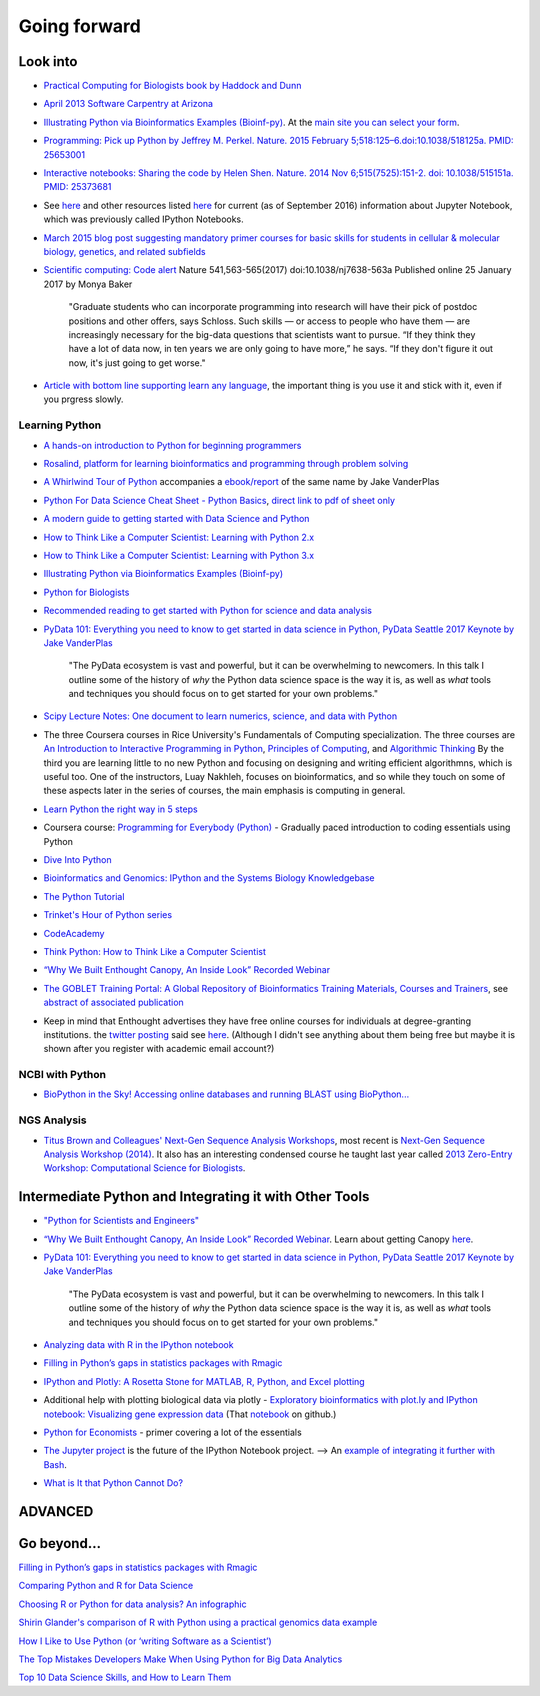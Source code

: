 .. contents::
   :depth: 3.0
..

Going forward
=============

Look into
---------

-  `Practical Computing for Biologists book by Haddock and
   Dunn <http://practicalcomputing.org/>`__

-  `April 2013 Software Carpentry at
   Arizona <http://2013-swc-az.readthedocs.org/en/latest/index.html>`__

-  `Illustrating Python via Bioinformatics Examples
   (Bioinf-py) <http://hplgit.github.io/bioinf-py/doc/web/index.html>`__.
   At the `main site you can select your
   form <http://hplgit.github.io/bioinf-py/doc/web/index.html>`__.

-  `Programming: Pick up Python by Jeffrey M. Perkel. Nature. 2015
   February 5;518:125–6.doi:10.1038/518125a. PMID:
   25653001 <http://www.nature.com/news/programming-pick-up-python-1.16833>`__

-  `Interactive notebooks: Sharing the code by Helen Shen. Nature. 2014
   Nov 6;515(7525):151-2. doi: 10.1038/515151a. PMID:
   25373681 <http://www.nature.com/news/interactive-notebooks-sharing-the-code-1.16261>`__

-  See
   `here <https://www.datacamp.com/community/tutorials/tutorial-jupyter-notebook#gs.UeGobjY>`__
   and other resources listed
   `here <http://retreat16.readthedocs.io/en/latest/references%20by%20section/#background>`__
   for current (as of September 2016) information about Jupyter
   Notebook, which was previously called IPython Notebooks.

-  `March 2015 blog post suggesting mandatory primer courses for basic
   skills for students in cellular & molecular biology, genetics, and
   related
   subfields <http://toddharris.net/blog/2015/03/23/its-time-to-reboot-bioinformatics-education/>`__

-  `Scientific computing: Code
   alert <http://www.nature.com/naturejobs/science/articles/10.1038/nj7638-563a?WT.mc_id=TWT_NatureNews>`__
   Nature 541,563-565(2017) doi:10.1038/nj7638-563a Published online 25
   January 2017 by Monya Baker

    "Graduate students who can incorporate programming into research
    will have their pick of postdoc positions and other offers, says
    Schloss. Such skills — or access to people who have them — are
    increasingly necessary for the big-data questions that scientists
    want to pursue. “If they think they have a lot of data now, in ten
    years we are only going to have more,” he says. “If they don't
    figure it out now, it's just going to get worse."

-  `Article with bottom line supporting learn any
   language <http://www.sitepoint.com/whats-best-programming-language-learn-2015/?utm_content=bufferaa412&utm_medium=social&utm_source=twitter.com&utm_campaign=buffer>`__,
   the important thing is you use it and stick with it, even if you
   prgress slowly.

Learning Python
~~~~~~~~~~~~~~~

-  `A hands-on introduction to Python for beginning
   programmers <https://www.youtube.com/watch?v=rkx5_MRAV3A>`__

-  `Rosalind, platform for learning bioinformatics and programming
   through problem solving <http://rosalind.info/problems/locations/>`__

-  `A Whirlwind Tour of
   Python <https://github.com/jakevdp/WhirlwindTourOfPython>`__
   accompanies a
   `ebook/report <http://www.oreilly.com/programming/free/a-whirlwind-tour-of-python.csp>`__
   of the same name by Jake VanderPlas

-  `Python For Data Science Cheat Sheet - Python
   Basics <https://www.datacamp.com/community/tutorials/python-data-science-cheat-sheet-basics>`__,
   `direct link to pdf of sheet
   only <https://s3.amazonaws.com/assets.datacamp.com/blog_assets/PythonForDataScience.pdf>`__

-  `A modern guide to getting started with Data Science and
   Python <http://twiecki.github.io/blog/2014/11/18/python-for-data-science/>`__

-  `How to Think Like a Computer Scientist: Learning with Python
   2.x <http://www.openbookproject.net/thinkcs/python/english2e/>`__

-  `How to Think Like a Computer Scientist: Learning with Python
   3.x <http://openbookproject.net/thinkcs/python/english3e/index.html>`__

-  `Illustrating Python via Bioinformatics Examples
   (Bioinf-py) <http://hplgit.github.io/bioinf-py/doc/web/index.html>`__

-  `Python for Biologists <http://pythonforbiologists.com/>`__

-  `Recommended reading to get started with Python for science and data
   analysis <http://www.leouieda.com/blog/getting-started-with-python-for-science.html>`__

-  `PyData 101: Everything you need to know to get started in data
   science in Python, PyData Seattle 2017 Keynote by Jake
   VanderPlas <https://speakerdeck.com/jakevdp/pydata-101>`__

    "The PyData ecosystem is vast and powerful, but it can be
    overwhelming to newcomers. In this talk I outline some of the
    history of *why* the Python data science space is the way it is, as
    well as *what* tools and techniques you should focus on to get
    started for your own problems."

-  `Scipy Lecture Notes: One document to learn numerics, science, and
   data with Python <http://www.scipy-lectures.org/>`__

-  The three Coursera courses in Rice University's Fundamentals of
   Computing specialization. The three courses are `An Introduction to
   Interactive Programming in
   Python <https://www.coursera.org/course/interactivepython>`__,
   `Principles of
   Computing <https://www.coursera.org/course/principlescomputing>`__,
   and `Algorithmic
   Thinking <https://www.coursera.org/course/algorithmicthink>`__ By the
   third you are learning little to no new Python and focusing on
   designing and writing efficient algorithmns, which is useful too. One
   of the instructors, Luay Nakhleh, focuses on bioinformatics, and so
   while they touch on some of these aspects later in the series of
   courses, the main emphasis is computing in general.

-  `Learn Python the right way in 5
   steps <https://www.dataquest.io/blog/learn-python-the-right-way/>`__

-  Coursera course: `Programming for Everybody
   (Python) <https://www.coursera.org/course/pythonlearn>`__ - Gradually
   paced introduction to coding essentials using Python

-  `Dive Into Python <http://www.diveintopython.net/>`__

-  `Bioinformatics and Genomics: IPython and the Systems Biology
   Knowledgebase <https://bcrc.bio.umass.edu/courses/spring2012/micbio/micbio660/content/ipython-and-systems-biology-knowledgebase-kbase>`__

-  `The Python
   Tutorial <https://docs.python.org/2/tutorial/index.html>`__

-  `Trinket's Hour of Python series <https://hourofpython.com/>`__

-  `CodeAcademy <http://www.codecademy.com/en/tracks/python>`__

-  `Think Python: How to Think Like a Computer
   Scientist <http://www.greenteapress.com/thinkpython/>`__

-  `“Why We Built Enthought Canopy, An Inside Look” Recorded
   Webinar <http://blog.enthought.com/general/why-we-built-canopy/#.VLNDKWTF85g>`__

-  `The GOBLET Training Portal: A Global Repository of Bioinformatics
   Training Materials, Courses and
   Trainers <http://mygoblet.org/training-portal>`__, see `abstract of
   associated
   publication <http://bioinformatics.oxfordjournals.org/content/early/2014/09/03/bioinformatics.btu601.abstract>`__

-  Keep in mind that Enthought advertises they have free online courses
   for individuals at degree-granting institutions. the `twitter
   posting <https://twitter.com/enthought/status/566602865196945408>`__
   said see `here <https://training.enthought.com/courses>`__. (Although
   I didn't see anything about them being free but maybe it is shown
   after you register with academic email account?)

NCBI with Python
~~~~~~~~~~~~~~~~

-  `BioPython in the Sky! Accessing online databases and running BLAST
   using BioPython... <http://www.cbs.dtu.dk/courses/27624/IAH_2.pdf>`__

NGS Analysis
~~~~~~~~~~~~

-  `Titus Brown and Colleagues' Next-Gen Sequence Analysis
   Workshops <http://ged.msu.edu/angus/>`__, most recent is `Next-Gen
   Sequence Analysis Workshop
   (2014) <http://angus.readthedocs.org/en/2014/>`__. It also has an
   interesting condensed course he taught last year called `2013
   Zero-Entry Workshop: Computational Science for
   Biologists <http://2013-uw-zero-entry.readthedocs.org/en/latest/>`__.

Intermediate Python and Integrating it with Other Tools
-------------------------------------------------------

-  `"Python for Scientists and
   Engineers" <http://pythonforengineers.com/python-for-scientists-and-engineers/>`__

-  `“Why We Built Enthought Canopy, An Inside Look” Recorded
   Webinar <http://blog.enthought.com/general/why-we-built-canopy/#.VLNDKWTF85g>`__.
   Learn about getting Canopy
   `here <https://store.enthought.com/#canopy-academic>`__.

-  `PyData 101: Everything you need to know to get started in data
   science in Python, PyData Seattle 2017 Keynote by Jake
   VanderPlas <https://speakerdeck.com/jakevdp/pydata-101>`__

    "The PyData ecosystem is vast and powerful, but it can be
    overwhelming to newcomers. In this talk I outline some of the
    history of *why* the Python data science space is the way it is, as
    well as *what* tools and techniques you should focus on to get
    started for your own problems."

-  `Analyzing data with R in the IPython
   notebook <http://nbviewer.ipython.org/github/dboyliao/cookbook-code/blob/master/notebooks/chapter07_stats/08_r.ipynb>`__

-  `Filling in Python’s gaps in statistics packages with
   Rmagic <http://www.randalolson.com/2013/01/14/filling-in-pythons-gaps-in-statistics-packages-with-rmagic/>`__

-  `IPython and Plotly: A Rosetta Stone for MATLAB, R, Python, and Excel
   plotting <http://nbviewer.ipython.org/gist/msund/61cdbd5b22c103fffb84>`__

-  Additional help with plotting biological data via plotly -
   `Exploratory bioinformatics with plot.ly and IPython notebook:
   Visualizing gene expression
   data <https://plot.ly/ipython-notebooks/bioinformatics/>`__ (That
   `notebook <https://github.com/plotly/IPython-plotly/tree/master/notebooks/bioinformatics>`__
   on github.)

-  `Python for
   Economists <http://cs.brown.edu/~ambell/pyseminar/Python_for_Economists.pdf>`__
   - primer covering a lot of the essentials

-  `The Jupyter project <http://jupyter.org/>`__ is the future of the
   IPython Notebook project. --> An `example of integrating it further
   with
   Bash <http://jeroenjanssens.com/2015/02/19/ibash-notebook.html>`__.

-  `What is It that Python Cannot
   Do? <http://www.allaboutweb.biz/what-is-it-that-python-cannot-do/?platform=hootsuite>`__

ADVANCED
--------

Go beyond...
------------

`Filling in Python’s gaps in statistics packages with
Rmagic <http://www.randalolson.com/2013/01/14/filling-in-pythons-gaps-in-statistics-packages-with-rmagic/>`__

`Comparing Python and R for Data
Science <http://blog.dominodatalab.com/comparing-python-and-r-for-data-science/>`__

`Choosing R or Python for data analysis? An
infographic <https://www.datacamp.com/community/tutorials/r-or-python-for-data-analysis#gs.z=oyf6E>`__

`Shirin Glander's comparison of R with Python using a practical genomics
data
example <https://shiring.github.io/r_vs_python/2017/01/22/R_vs_Py_post>`__

`How I Like to Use Python (or ‘writing Software as a
Scientist’) <http://nanodatum.wordpress.com/2014/12/26/how-i-like-to-use-python-or-writing-software-as-a-scientist/>`__

`The Top Mistakes Developers Make When Using Python for Big Data
Analytics <https://www.airpair.com/python/posts/top-mistakes-python-big-data-analytics>`__

`Top 10 Data Science Skills, and How to Learn
Them <http://dataconomy.com/top-10-data-science-skills-and-how-to-learn-them>`__
